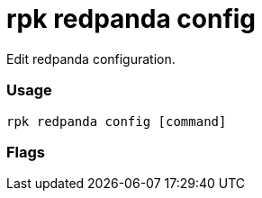 = rpk redpanda config
:description: rpk redpanda config

Edit redpanda configuration.

=== Usage

----
rpk redpanda config [command]
----

=== Flags

////
[cols=",,",]
|===
|*Value* |*Type* |*Description*
|-h, --help |- |Help for config.
|-v, --verbose |- |Enable verbose logging (default `false`).
|===
////
